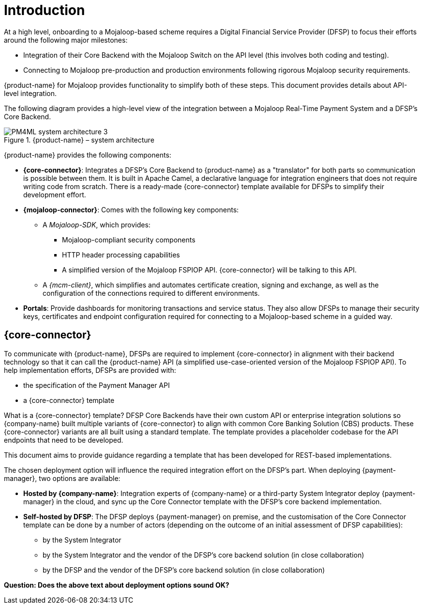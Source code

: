 = Introduction

At a high level, onboarding to a Mojaloop-based scheme requires a Digital Financial Service Provider (DFSP) to focus their efforts around the following major milestones:

* Integration of their Core Backend with the Mojaloop Switch on the API level (this involves both coding and testing).
* Connecting to Mojaloop pre-production and production environments following rigorous Mojaloop security requirements.

{product-name} for Mojaloop provides functionality to simplify both of these steps. This document provides details about API-level integration.

The following diagram provides a high-level view of the integration between a Mojaloop Real-Time Payment System and a DFSP's Core Backend.

.{product-name} – system architecture
image::PM4ML_system_architecture_3.png[]

{product-name} provides the following components:

* *{core-connector}*: Integrates a DFSP’s Core Backend to {product-name} as a "translator" for both parts so communication is possible between them. It is built in Apache Camel, a declarative language for integration engineers that does not require writing code from scratch. There is a ready-made {core-connector} template available for DFSPs to simplify their development effort.
* *{mojaloop-connector}*: Comes with the following key components:
** A _Mojaloop-SDK_, which provides:
*** Mojaloop-compliant security components
*** HTTP header processing capabilities
*** A simplified version of the Mojaloop FSPIOP API. {core-connector} will be talking to this API.
** A _{mcm-client}_, which simplifies and automates certificate creation, signing and exchange, as well as the configuration of the connections required to different environments.
* *Portals*: Provide dashboards for monitoring transactions and service status. They also allow DFSPs to manage their security keys, certificates and endpoint configuration required for connecting to a Mojaloop-based scheme in a guided way.

== {core-connector}

To communicate with {product-name}, DFSPs are required to implement {core-connector} in alignment with their backend technology so that it can call the {product-name} API (a simplified use-case-oriented version of the Mojaloop FSPIOP API). To help implementation efforts, DFSPs are provided with:

* the specification of the Payment Manager API
* a {core-connector} template

What is a {core-connector} template? DFSP Core Backends have their own custom API or enterprise integration solutions so {company-name} built multiple variants of {core-connector} to align with common Core Banking Solution (CBS) products. These {core-connector} variants are all built using a standard template. The template provides a placeholder codebase for the API endpoints that need to be developed.

This document aims to provide guidance regarding a template that has been developed for REST-based implementations.

The chosen deployment option will influence the required integration effort on the DFSP's part. When deploying {payment-manager}, two options are available:

* **Hosted by {company-name}**: Integration experts of {company-name} or a third-party System Integrator deploy {payment-manager} in the cloud, and sync up the Core Connector template with the DFSP's core backend implementation.
* **Self-hosted by DFSP**: The DFSP deploys {payment-manager} on premise, and the customisation of the Core Connector template can be done by a number of actors (depending on the outcome of an initial assessment of DFSP capabilities):
** by the System Integrator
** by the System Integrator and the vendor of the DFSP's core backend solution (in close collaboration)
** by the DFSP and the vendor of the DFSP's core backend solution (in close collaboration)

*Question: Does the above text about deployment options sound OK?*